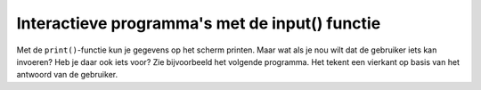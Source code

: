 Interactieve programma's met de input() functie
:::::::::::::::::::::::::::::::::::::::::::::::

Met de ``print()``-functie kun je gegevens op het scherm printen. Maar wat als
je nou wilt dat de gebruiker iets kan invoeren? Heb je daar ook iets voor? Zie
bijvoorbeeld het volgende programma. Het tekent een vierkant op basis van het
antwoord van de gebruiker.

.. activecode:: vb-vars-io-inputkleur
   :caption: Vragen om een kleurtje
   :nocodelens:
   :language: python

   import turtle
   tina = turtle.Turtle()
   tina.shape("turtle")

   kleur = input("Kies een kleur (wel Engels):")
   tina.pencolor(kleur)
   for i in range(4):
       tina.forward(20)
       tina.right(90)
